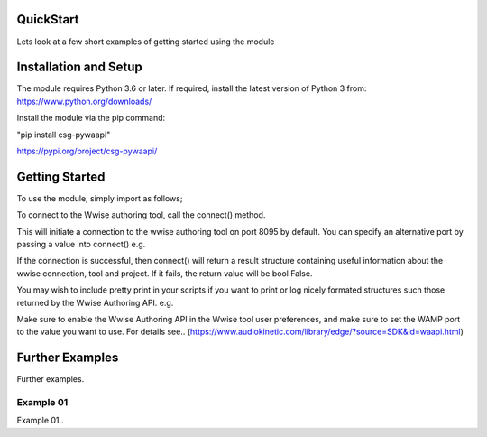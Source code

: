 .. csg_pywaapi documentation master file, created by
   sphinx-quickstart on Wed Jun 17 18:43:53 2020.
   You can adapt this file completely to your liking, but it should at least
   contain the root `toctree` directive.

QuickStart
=======================================

Lets look at a few short examples of getting started using the module


Installation and Setup
===============
The module requires Python 3.6 or later.
If required, install the latest version of Python 3 from:
https://www.python.org/downloads/

Install the module via the pip command:

"pip install csg-pywaapi"

https://pypi.org/project/csg-pywaapi/


Getting Started
===============
To use the module, simply import as follows;

.. code-block:: python
   	import csg_pywaapi

To connect to the Wwise authoring tool, call the connect() method. 

.. code-block:: python
   	result = csg_pywaapi.connect()

This will initiate a connection to the wwise authoring tool on port 8095 by default. You can specify an alternative port by passing a value into connect() e.g.

.. code-block:: python
	result = csg_pywaapi.connect(8080)

If the connection is successful, then connect() will return a result structure containing useful information about the wwise connection, tool and project. If it fails, the return value will be bool False.

You may wish to include pretty print in your scripts if you want to print or log nicely formated structures such those returned by the Wwise Authoring API. e.g.

.. code-block:: python
	from pprint import pprint
	result = csg_pywaapi.connect()
	pprint(result)


Make sure to enable the Wwise Authoring API in the Wwise tool user preferences, and make sure to set the WAMP port to the value you want to use. For details see..
(https://www.audiokinetic.com/library/edge/?source=SDK&id=waapi.html)

Further Examples
===============
Further examples.

***************
Example 01
***************
Example 01..

.. code-block:: python
   :emphasize-lines: 3,5

   def some_function():
       interesting = False
       print 'This line is highlighted.'
       print 'This one is not...'
       print '...but this one is.'
